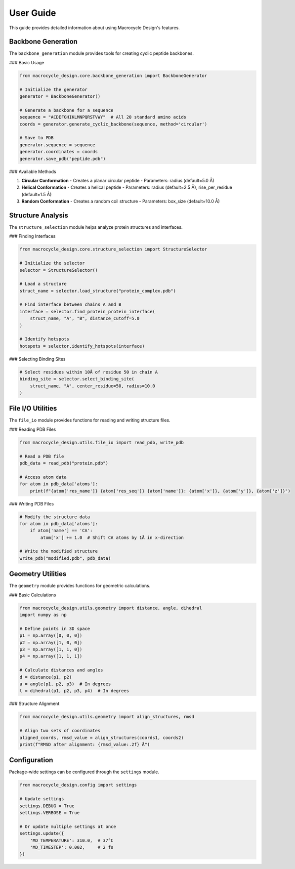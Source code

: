 User Guide
=========

This guide provides detailed information about using Macrocycle Design's features.

Backbone Generation
------------------
The ``backbone_generation`` module provides tools for creating cyclic peptide backbones.

### Basic Usage

.. code-block:: python

    from macrocycle_design.core.backbone_generation import BackboneGenerator
    
    # Initialize the generator
    generator = BackboneGenerator()
    
    # Generate a backbone for a sequence
    sequence = "ACDEFGHIKLMNPQRSTVWY"  # All 20 standard amino acids
    coords = generator.generate_cyclic_backbone(sequence, method='circular')
    
    # Save to PDB
    generator.sequence = sequence
    generator.coordinates = coords
    generator.save_pdb("peptide.pdb")

### Available Methods

1. **Circular Conformation**
   - Creates a planar circular peptide
   - Parameters: radius (default=5.0 Å)

2. **Helical Conformation**
   - Creates a helical peptide
   - Parameters: radius (default=2.5 Å), rise_per_residue (default=1.5 Å)

3. **Random Conformation**
   - Creates a random coil structure
   - Parameters: box_size (default=10.0 Å)

Structure Analysis
-----------------
The ``structure_selection`` module helps analyze protein structures and interfaces.

### Finding Interfaces

.. code-block:: python

    from macrocycle_design.core.structure_selection import StructureSelector
    
    # Initialize the selector
    selector = StructureSelector()
    
    # Load a structure
    struct_name = selector.load_structure("protein_complex.pdb")
    
    # Find interface between chains A and B
    interface = selector.find_protein_protein_interface(
        struct_name, "A", "B", distance_cutoff=5.0
    )
    
    # Identify hotspots
    hotspots = selector.identify_hotspots(interface)

### Selecting Binding Sites

.. code-block:: python

    # Select residues within 10Å of residue 50 in chain A
    binding_site = selector.select_binding_site(
        struct_name, "A", center_residue=50, radius=10.0
    )

File I/O Utilities
-----------------
The ``file_io`` module provides functions for reading and writing structure files.

### Reading PDB Files

.. code-block:: python

    from macrocycle_design.utils.file_io import read_pdb, write_pdb
    
    # Read a PDB file
    pdb_data = read_pdb("protein.pdb")
    
    # Access atom data
    for atom in pdb_data['atoms']:
        print(f"{atom['res_name']} {atom['res_seq']} {atom['name']}: {atom['x']}, {atom['y']}, {atom['z']}")

### Writing PDB Files

.. code-block:: python

    # Modify the structure data
    for atom in pdb_data['atoms']:
        if atom['name'] == 'CA':
            atom['x'] += 1.0  # Shift CA atoms by 1Å in x-direction
    
    # Write the modified structure
    write_pdb("modified.pdb", pdb_data)

Geometry Utilities
-----------------
The ``geometry`` module provides functions for geometric calculations.

### Basic Calculations

.. code-block:: python

    from macrocycle_design.utils.geometry import distance, angle, dihedral
    import numpy as np
    
    # Define points in 3D space
    p1 = np.array([0, 0, 0])
    p2 = np.array([1, 0, 0])
    p3 = np.array([1, 1, 0])
    p4 = np.array([1, 1, 1])
    
    # Calculate distances and angles
    d = distance(p1, p2)
    a = angle(p1, p2, p3)  # In degrees
    t = dihedral(p1, p2, p3, p4)  # In degrees

### Structure Alignment

.. code-block:: python

    from macrocycle_design.utils.geometry import align_structures, rmsd
    
    # Align two sets of coordinates
    aligned_coords, rmsd_value = align_structures(coords1, coords2)
    print(f"RMSD after alignment: {rmsd_value:.2f} Å")

Configuration
------------
Package-wide settings can be configured through the ``settings`` module.

.. code-block:: python

    from macrocycle_design.config import settings
    
    # Update settings
    settings.DEBUG = True
    settings.VERBOSE = True
    
    # Or update multiple settings at once
    settings.update({
        'MD_TEMPERATURE': 310.0,  # 37°C
        'MD_TIMESTEP': 0.002,     # 2 fs
    })
